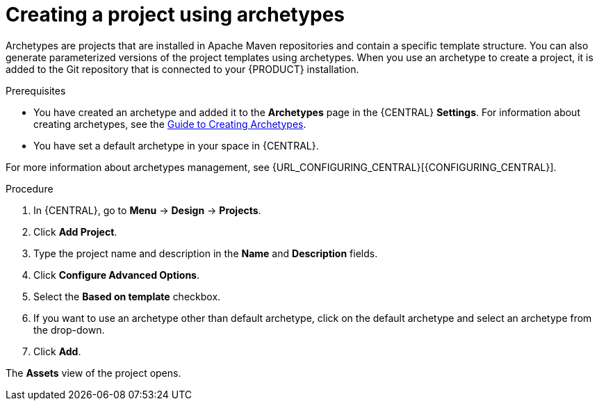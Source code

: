 [id='create_archetype_project']
= Creating a project using archetypes

Archetypes are projects that are installed in Apache Maven repositories and contain a specific template structure. You can also generate parameterized versions of the project templates using archetypes. When you use an archetype to create a project, it is added to the Git repository that is connected to your {PRODUCT} installation.

.Prerequisites
* You have created an archetype and added it to the *Archetypes* page in the {CENTRAL} *Settings*. For information about creating archetypes, see the https://maven.apache.org/guides/mini/guide-creating-archetypes.html[Guide to Creating Archetypes].

* You have set a default archetype in your space in {CENTRAL}.

For more information about archetypes management, see {URL_CONFIGURING_CENTRAL}[{CONFIGURING_CENTRAL}].

.Procedure
. In {CENTRAL}, go to *Menu* -> *Design* -> *Projects*.
. Click *Add Project*.
. Type the project name and description in the *Name* and *Description* fields.
. Click *Configure Advanced Options*.
. Select the *Based on template* checkbox.
. If you want to use an archetype other than default archetype, click on the default archetype and select an archetype from the drop-down.
. Click *Add*.

The *Assets* view of the project opens.
